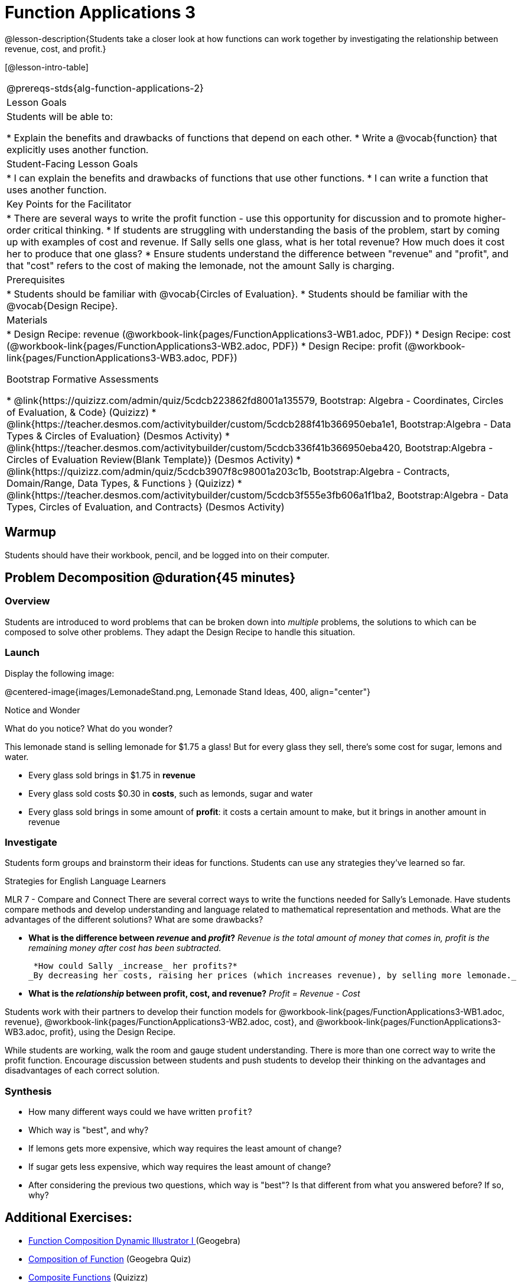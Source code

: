 = Function Applications 3

@lesson-description{Students take a closer look at how functions can work together by investigating the relationship between revenue, cost, and profit.}

[@lesson-intro-table]
|===
@prereqs-stds{alg-function-applications-2}
|Lesson Goals
|Students will be able to:

* Explain the benefits and drawbacks of functions that depend on each other.
* Write a @vocab{function} that explicitly uses another function.

|Student-Facing Lesson Goals
|
* I can explain the benefits and drawbacks of functions that use other functions.
* I can write a function that uses another function.

|Key Points for the Facilitator
|
* There are several ways to write the profit function - use this opportunity for discussion and to promote higher-order critical thinking.
* If students are struggling with understanding the basis of the problem, start by coming up with examples of cost and revenue.  If Sally sells one glass, what is her total revenue?  How much does it cost her to produce that one glass?
* Ensure students understand the difference between "revenue" and "profit", and that "cost" refers to the cost of making the lemonade, not the amount Sally is charging.

|Prerequisites
|
* Students should be familiar with @vocab{Circles of Evaluation}.
* Students should be familiar with the @vocab{Design Recipe}.

|Materials
|

* Design Recipe: revenue (@workbook-link{pages/FunctionApplications3-WB1.adoc, PDF})
* Design Recipe: cost (@workbook-link{pages/FunctionApplications3-WB2.adoc, PDF})
* Design Recipe: profit (@workbook-link{pages/FunctionApplications3-WB3.adoc, PDF})

Bootstrap Formative Assessments

* @link{https://quizizz.com/admin/quiz/5cdcb223862fd8001a135579, Bootstrap: Algebra - Coordinates, Circles of Evaluation, & Code} (Quizizz)
* @link{https://teacher.desmos.com/activitybuilder/custom/5cdcb288f41b366950eba1e1, Bootstrap:Algebra - Data Types & Circles of Evaluation} (Desmos Activity)
* @link{https://teacher.desmos.com/activitybuilder/custom/5cdcb336f41b366950eba420, Bootstrap:Algebra - Circles of Evaluation Review(Blank Template)} (Desmos Activity)
* @link{https://quizizz.com/admin/quiz/5cdcb3907f8c98001a203c1b, Bootstrap:Algebra - Contracts, Domain/Range, Data Types, & Functions } (Quizizz)
* @link{https://teacher.desmos.com/activitybuilder/custom/5cdcb3f555e3fb606a1f1ba2, Bootstrap:Algebra - Data Types, Circles of Evaluation, and Contracts} (Desmos Activity)

|===

== Warmup

Students should have their workbook, pencil, and be logged into
ifeval::["{proglang}" == "wescheme"]
@link{https://www.wescheme.org, WeScheme}
endif::[]
ifeval::["{proglang}" == "pyret"]
@link{https://code.pyret.org, code.pyret.org}
endif::[]
on their computer.

== Problem Decomposition @duration{45 minutes}

=== Overview
Students are introduced to word problems that can be broken down into _multiple_ problems, the solutions to which can be composed to solve other problems. They adapt the Design Recipe to handle this situation.

=== Launch
Display the following image:

@centered-image{images/LemonadeStand.png, Lemonade Stand Ideas, 400, align="center"}

[.notice-box]
.Notice and Wonder
****
What do you notice?  What do you wonder?
****

This lemonade stand is selling lemonade for $1.75 a glass! But for every glass they sell, there's some cost for sugar, lemons and water. 

- Every glass sold brings in $1.75 in *revenue*
- Every glass sold costs $0.30 in *costs*, such as lemonds, sugar and water
- Every glass sold brings in some amount of *profit*: it costs a certain amount to make, but it brings in another amount in revenue

=== Investigate

Students form groups and brainstorm their ideas for functions.  Students can use any strategies they've learned so far.

[.strategy-box]
.Strategies for English Language Learners
****
MLR 7 - Compare and Connect
There are several correct ways to write the functions needed for Sally's Lemonade.  Have students compare methods and develop understanding and language related to mathematical representation and methods.  What are the advantages of the different solutions?  What are some drawbacks?
****

- *What is the difference between _revenue_ and _profit_?*
_Revenue is the total amount of money that comes in, profit is the remaining money after cost has been subtracted._

 *How could Sally _increase_ her profits?*
_By decreasing her costs, raising her prices (which increases revenue), by selling more lemonade._

- *What is the _relationship_ between profit, cost, and revenue?*
_Profit = Revenue - Cost_

[.lesson-instruction]
Students work with their partners to develop their function models for
@workbook-link{pages/FunctionApplications3-WB1.adoc, revenue}, @workbook-link{pages/FunctionApplications3-WB2.adoc, cost}, and @workbook-link{pages/FunctionApplications3-WB3.adoc, profit}, using the Design Recipe.

While students are working, walk the room and gauge student understanding.  There is more than one correct way to write the profit function.  Encourage discussion between students and push students to develop their thinking on the advantages and disadvantages of each correct solution.

=== Synthesis
- How many different ways could we have written `profit`?
- Which way is "best", and why?
- If lemons gets more expensive, which way requires the least amount of change?
- If sugar gets less expensive, which way requires the least amount of change?
- After considering the previous two questions, which way is "best"? Is that different from what you answered before? If so, why?

== Additional Exercises:
- https://www.geogebra.org/m/nqymeFc4[Function Composition Dynamic Illustrator I ] (Geogebra)
- https://www.geogebra.org/m/h3qdzW3W[Composition of Function] (Geogebra Quiz)
- https://quizizz.com/admin/quiz/58a61a2cf0b089151011ef50/composition-of-functions[Composite Functions] (Quizizz)
